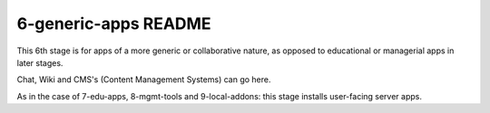 =====================
6-generic-apps README
=====================

This 6th stage is for apps of a more generic or collaborative nature, as opposed to educational or managerial apps in later stages.

Chat, Wiki and CMS's (Content Management Systems) can go here.

As in the case of 7-edu-apps, 8-mgmt-tools and 9-local-addons: this stage installs user-facing server apps.
